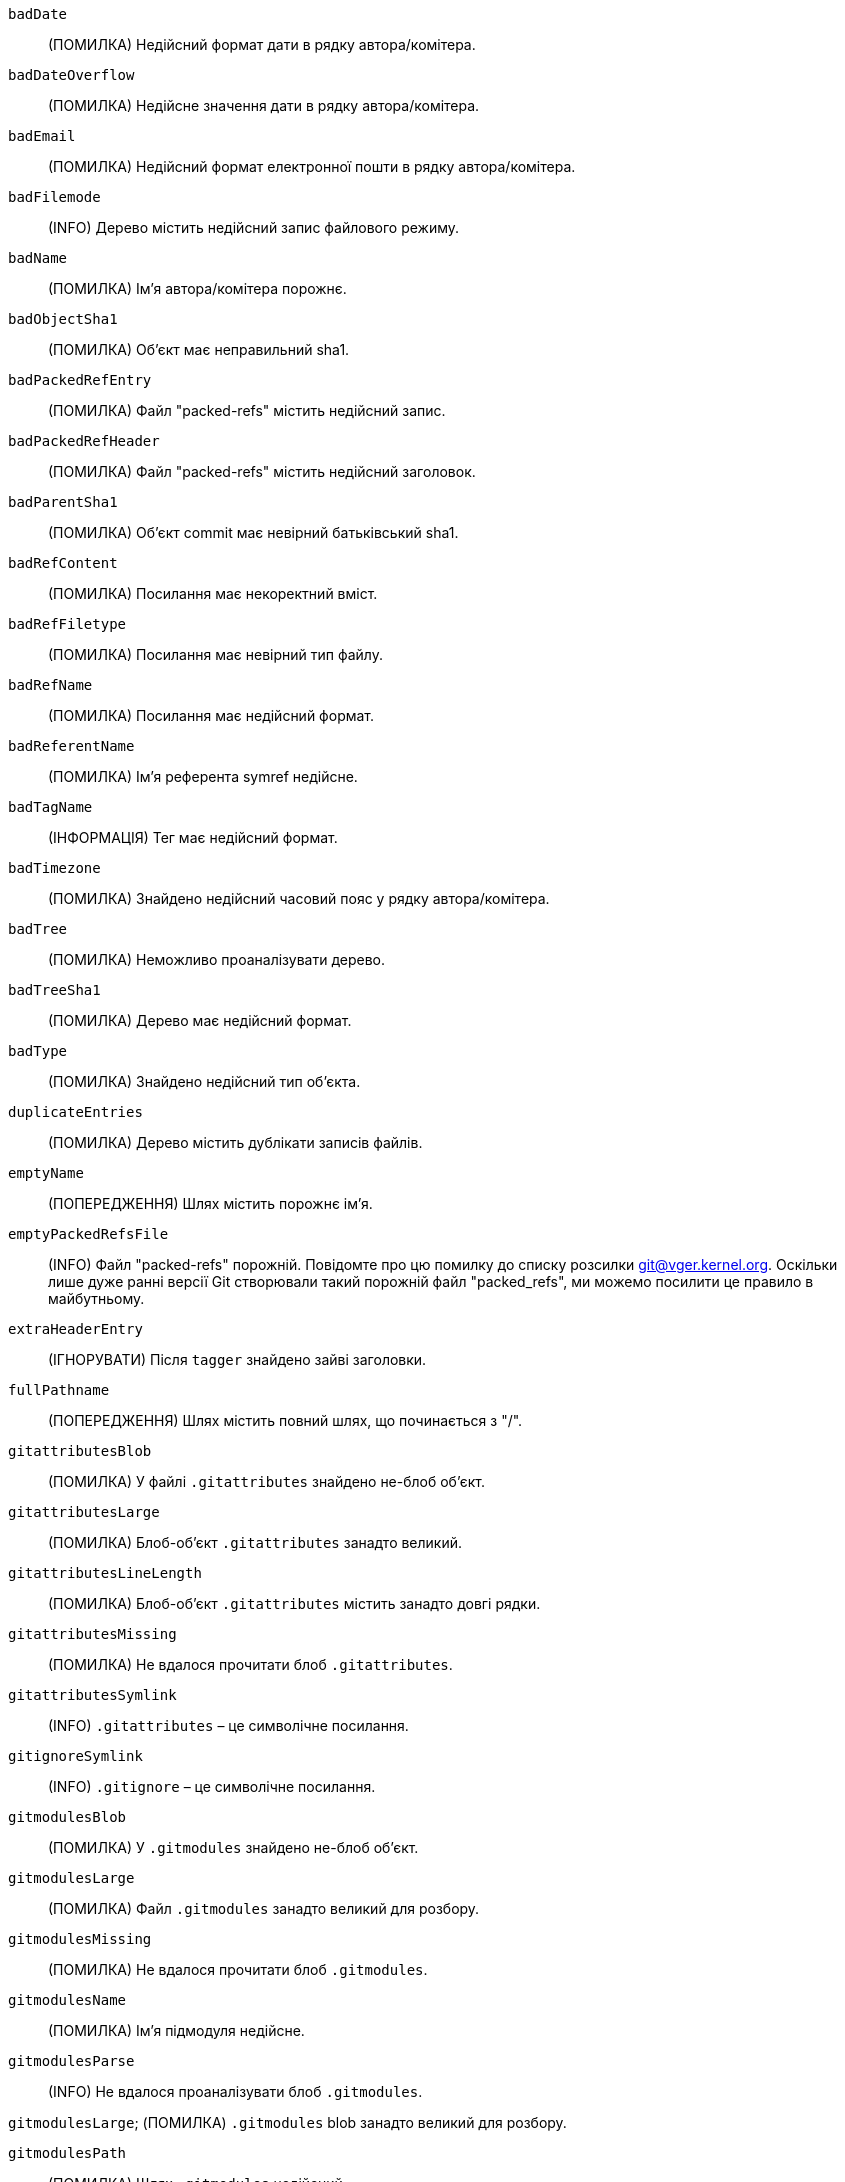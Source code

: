 `badDate`::
	(ПОМИЛКА) Недійсний формат дати в рядку автора/комітера.

`badDateOverflow`::
	(ПОМИЛКА) Недійсне значення дати в рядку автора/комітера.

`badEmail`::
	(ПОМИЛКА) Недійсний формат електронної пошти в рядку автора/комітера.

`badFilemode`::
	(INFO) Дерево містить недійсний запис файлового режиму.

`badName`::
	(ПОМИЛКА) Ім'я автора/комітера порожнє.

`badObjectSha1`::
	(ПОМИЛКА) Об'єкт має неправильний sha1.

`badPackedRefEntry`::
	(ПОМИЛКА) Файл "packed-refs" містить недійсний запис.

`badPackedRefHeader`::
	(ПОМИЛКА) Файл "packed-refs" містить недійсний заголовок.

`badParentSha1`::
	(ПОМИЛКА) Об'єкт commit має невірний батьківський sha1.

`badRefContent`::
	(ПОМИЛКА) Посилання має некоректний вміст.

`badRefFiletype`::
	(ПОМИЛКА) Посилання має невірний тип файлу.

`badRefName`::
	(ПОМИЛКА) Посилання має недійсний формат.

`badReferentName`::
	(ПОМИЛКА) Ім'я референта symref недійсне.

`badTagName`::
	(ІНФОРМАЦІЯ) Тег має недійсний формат.

`badTimezone`::
	(ПОМИЛКА) Знайдено недійсний часовий пояс у рядку автора/комітера.

`badTree`::
	(ПОМИЛКА) Неможливо проаналізувати дерево.

`badTreeSha1`::
	(ПОМИЛКА) Дерево має недійсний формат.

`badType`::
	(ПОМИЛКА) Знайдено недійсний тип об'єкта.

`duplicateEntries`::
	(ПОМИЛКА) Дерево містить дублікати записів файлів.

`emptyName`::
	(ПОПЕРЕДЖЕННЯ) Шлях містить порожнє ім'я.

`emptyPackedRefsFile`::
	(INFO) Файл "packed-refs" порожній. Повідомте про цю помилку до списку розсилки git@vger.kernel.org. Оскільки лише дуже ранні версії Git створювали такий порожній файл "packed_refs", ми можемо посилити це правило в майбутньому.

`extraHeaderEntry`::
	(ІГНОРУВАТИ) Після `tagger` знайдено зайві заголовки.

`fullPathname`::
	(ПОПЕРЕДЖЕННЯ) Шлях містить повний шлях, що починається з "/".

`gitattributesBlob`::
	(ПОМИЛКА) У файлі `.gitattributes` знайдено не-блоб об'єкт.

`gitattributesLarge`::
	(ПОМИЛКА) Блоб-об'єкт `.gitattributes` занадто великий.

`gitattributesLineLength`::
	(ПОМИЛКА) Блоб-об'єкт `.gitattributes` містить занадто довгі рядки.

`gitattributesMissing`::
	(ПОМИЛКА) Не вдалося прочитати блоб `.gitattributes`.

`gitattributesSymlink`::
	(INFO) `.gitattributes` – це символічне посилання.

`gitignoreSymlink`::
	(INFO) `.gitignore` – це символічне посилання.

`gitmodulesBlob`::
	(ПОМИЛКА) У `.gitmodules` знайдено не-блоб об'єкт.

`gitmodulesLarge`::
	(ПОМИЛКА) Файл `.gitmodules` занадто великий для розбору.

`gitmodulesMissing`::
	(ПОМИЛКА) Не вдалося прочитати блоб `.gitmodules`.

`gitmodulesName`::
	(ПОМИЛКА) Ім'я підмодуля недійсне.

`gitmodulesParse`::
	(INFO) Не вдалося проаналізувати блоб `.gitmodules`.

`gitmodulesLarge`;
	(ПОМИЛКА) `.gitmodules` blob занадто великий для розбору.

`gitmodulesPath`::
	(ПОМИЛКА) Шлях `.gitmodules` недійсний.

`gitmodulesSymlink`::
	(ПОМИЛКА) `.gitmodules` – це символічне посилання.

`gitmodulesUpdate`::
	(ПОМИЛКА) Знайдено недійсне налаштування оновлення підмодуля.

`gitmodulesUrl`::
	(ПОМИЛКА) Знайдено недійсну URL-адресу підмодуля.

`hasDot`::
	(ПОПЕРЕДЖЕННЯ) Дерево містить запис з назвою `.`.

`hasDotdot`::
	(ПОПЕРЕДЖЕННЯ) Дерево містить запис з назвою `..`.

`hasDotgit`::
	(ПОПЕРЕДЖЕННЯ) Дерево містить запис з назвою `.git`.

`largePathname`::
	(WARN) Дерево містить запис із дуже довгим шляхом. Якщо значення `fsck.largePathname` містить двокрапку, це значення використовується як максимально допустима довжина (наприклад, "warn:10" скаржитиметься на будь-який компонент шляху довжиною 11 або більше байтів). Значення за замовчуванням — 4096.

`mailmapSymlink`::
	(INFO) `.mailmap` – це символічне посилання.

`missingAuthor`::
	(ПОМИЛКА) Автор відсутній.

`missingCommitter`::
	(ПОМИЛКА) Відсутній коміттер.

`missingEmail`::
	(ПОМИЛКА) У рядку автора/комітера відсутня електронна адреса.

`missingNameBeforeEmail`::
	(ПОМИЛКА) Відсутнє ім'я перед електронною поштою в рядку автора/комітера.

`missingObject`::
	(ПОМИЛКА) Відсутній рядок `object` в тегу object.

`missingSpaceBeforeDate`::
	(ПОМИЛКА) Бракує пробілу перед датою в рядку автора/комітера.

`missingSpaceBeforeEmail`::
	(ПОМИЛКА) Бракує пробілу перед електронною адресою в рядку автора/комітера.

`missingTag`::
	(ПОМИЛКА) Неочікуваний кінець після рядка `type` в об'єкті тегу.

`missingTagEntry`::
	(ПОМИЛКА) Відсутній рядок `tag` в об'єкті tag.

`missingTaggerEntry`::
	(INFO) Відсутній рядок `tagger` в об'єкті tag.

`missingTree`::
	(ПОМИЛКА) Відсутній рядок `tree` в об'єкті commit.

`missingType`::
	(ПОМИЛКА) Недійсне значення типу в рядку `type` в об'єкті тегу.

`missingTypeEntry`::
	(ПОМИЛКА) Відсутній рядок `type` в об'єкті тегу.

`multipleAuthors`::
	(ПОМИЛКА) У коміті знайдено кілька рядків автора.

`nulInCommit`::
	(ПОПЕРЕДЖЕННЯ) У тілі об'єкта коміту знайдено байт NUL.

`nulInHeader`::
	(ФАТАЛЬНИЙ) У заголовку об'єкта існує байт NUL.

`nullSha1`::
	(WARN) Дерево містить записи, що вказують на нульовий sha1.

`packedRefEntryNotTerminated`::
	(ПОМИЛКА) Файл "packed-refs" містить запис, який не завершується символом нового рядка.

`packedRefUnsorted`::
	(ПОМИЛКА) Файл "packed-refs" не відсортовано.

`refMissingNewline`::
	(INFO) Вільне посилання, яке не закінчується символом нового рядка (LF). Оскільки коректні реалізації Git ніколи не створювали такий файл вільних посилань, це може стати помилкою в майбутньому. Повідомте про цю помилку до списку розсилки git@vger.kernel.org, оскільки нам потрібно знати, які інструменти створили такий файл.

`symlinkRef`::
	(ІНФОРМАЦІЯ) Символічне посилання використовується як symref. Повідомте про цю помилку до списку розсилки git@vger.kernel.org, оскільки ми оцінюємо можливість відмови від підтримки створення символічних посилань як symref.

`symrefTargetIsNotARef`::
	(ІНФОРМАЦІЯ) Ціль символічного посилання не вказує ні на кореневе посилання, ні на посилання, що починається з "refs/". Хоча ми дозволяємо створювати symref, що вказує на референт, що знаходиться поза "ref", за допомогою `git symbolic-ref`, ми можемо посилити це правило в майбутньому. Повідомте про цю помилку до списку розсилки git@vger.kernel.org, оскільки нам потрібно знати, які інструменти створили такий файл.

`trailingRefContent`::
	(INFO) Вільне посилання має кінцевий вміст. Оскільки коректні реалізації Git ніколи не створювали такий файл вільних посилань, це може стати помилкою в майбутньому. Повідомте про цю помилку до списку розсилки git@vger.kernel.org, оскільки нам потрібно знати, які інструменти створили такий файл.

`treeNotSorted`::
	(ПОМИЛКА) Дерево неправильно відсортоване.

`unknownType`::
	(ПОМИЛКА) Знайдено невідомий тип об'єкта.

`unterminatedHeader`::
	(ФАТАЛЬНИЙ) Відсутній кінець рядка в заголовку об'єкта.

`zeroPaddedDate`::
	(ПОМИЛКА) Знайдено дату, доповнену нулями, у рядку автора/комітера.

`zeroPaddedFilemode`::
	(ПОПЕРЕДЖЕННЯ) У дереві знайдено файловий режим з доповненням нулями.

